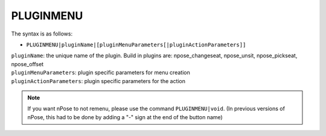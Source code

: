 .. _PLUGINMENU:

PLUGINMENU
^^^^^^^^^^

The syntax is as follows:

* ``PLUGINMENU|pluginName|[pluginMenuParameters[|pluginActionParameters]]``

| ``pluginName``: the unique name of the plugin. Build in plugins are: npose_changeseat, npose_unsit, npose_pickseat, npose_offset
| ``pluginMenuParameters``: plugin specific parameters for menu creation
| ``pluginActionParameters``: plugin specific parameters for the action

.. note::
 If you want nPose to not remenu, please use the command ``PLUGINMENU|void``.
 (In previous versions of nPose, this had to be done by adding a "-" sign at the
 end of the button name)
